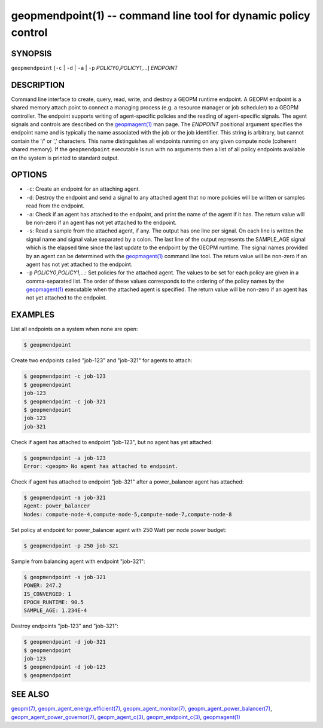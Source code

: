 .. role:: raw-html-m2r(raw)
   :format: html


geopmendpoint(1) -- command line tool for dynamic policy control
================================================================






SYNOPSIS
--------

``geopmendpoint`` [\ ``-c`` | ``-d`` | ``-a`` | ``-p`` *POLICY0*\ ,\ *POLICY1*\ ,...] *ENDPOINT*

DESCRIPTION
-----------

Command line interface to create, query, read, write, and destroy a
GEOPM runtime endpoint.  A GEOPM endpoint is a shared memory attach
point to connect a managing process (e.g. a resource manager or job
scheduler) to a GEOPM controller.  The endpoint supports writing of
agent-specific policies and the reading of agent-specific signals.
The agent signals and controls are described on the `geopmagent(1) <geopmagent.1.html>`_
man page.  The *ENDPOINT* positional argument specifies the endpoint
name and is typically the name associated with the job or the job
identifier.  This string is arbitrary, but cannot contain the '/' or
',' characters.  This name distinguishes all endpoints running on any
given compute node (coherent shared memory).  If the ``geopmendpoint``
executable is run with no arguments then a list of all policy
endpoints available on the system is printed to standard output.

OPTIONS
-------


* 
  ``-c``\ :
  Create an endpoint for an attaching agent.

* 
  ``-d``\ :
  Destroy the endpoint and send a signal to any attached agent that
  no more policies will be written or samples read from the
  endpoint.

* 
  ``-a``\ :
  Check if an agent has attached to the endpoint, and print the name
  of the agent if it has.  The return value will be non-zero if an
  agent has not yet attached to the endpoint.

* 
  ``-s``\ :
  Read a sample from the attached agent, if any.  The output has one
  line per signal.  On each line is written the signal name and
  signal value separated by a colon.  The last line of the output
  represents the SAMPLE_AGE signal which is the elapsed time since
  the last update to the endpoint by the GEOPM runtime.  The signal
  names provided by an agent can be determined with the
  `geopmagent(1) <geopmagent.1.html>`_ command line tool.  The return value will be
  non-zero if an agent has not yet attached to the endpoint.

* 
  ``-p`` *POLICY0*\ ,\ *POLICY1*\ ,...:
  Set policies for the attached agent.  The values to be set for
  each policy are given in a comma-separated list.  The order of
  these values corresponds to the ordering of the policy names by
  the `geopmagent(1) <geopmagent.1.html>`_ executable when the attached agent is
  specified.  The return value will be non-zero if an agent has not
  yet attached to the endpoint.

EXAMPLES
--------

List all endpoints on a system when none are open:

.. code-block::

   $ geopmendpoint


Create two endpoints called "job-123" and "job-321" for agents to
attach:

.. code-block::

   $ geopmendpoint -c job-123
   $ geopmendpoint
   job-123
   $ geopmendpoint -c job-321
   $ geopmendpoint
   job-123
   job-321


Check if agent has attached to endpoint "job-123", but no agent has
yet attached:

.. code-block::

   $ geopmendpoint -a job-123
   Error: <geopm> No agent has attached to endpoint.


Check if agent has attached to endpoint "job-321" after a
power_balancer agent has attached:

.. code-block::

   $ geopmendpoint -a job-321
   Agent: power_balancer
   Nodes: compute-node-4,compute-node-5,compute-node-7,compute-node-8


Set policy at endpoint for power_balancer agent with 250 Watt per
node power budget:

.. code-block::

   $ geopmendpoint -p 250 job-321


Sample from balancing agent with endpoint "job-321":

.. code-block::

   $ geopmendpoint -s job-321
   POWER: 247.2
   IS_CONVERGED: 1
   EPOCH_RUNTIME: 90.5
   SAMPLE_AGE: 1.234E-4


Destroy endpoints "job-123" and "job-321":

.. code-block::

   $ geopmendpoint -d job-321
   $ geopmendpoint
   job-123
   $ geopmendpoint -d job-123
   $ geopmendpoint



SEE ALSO
--------

`geopm(7) <geopm.7.html>`_\ ,
`geopm_agent_energy_efficient(7) <geopm_agent_energy_efficient.7.html>`_\ ,
`geopm_agent_monitor(7) <geopm_agent_monitor.7.html>`_\ ,
`geopm_agent_power_balancer(7) <geopm_agent_power_balancer.7.html>`_\ ,
`geopm_agent_power_governor(7) <geopm_agent_power_governor.7.html>`_\ ,
`geopm_agent_c(3) <geopm_agent_c.3.html>`_\ ,
`geopm_endpoint_c(3) <geopm_endpoint_c.3.html>`_\ ,
`geopmagent(1) <geopmagent.1.html>`_

